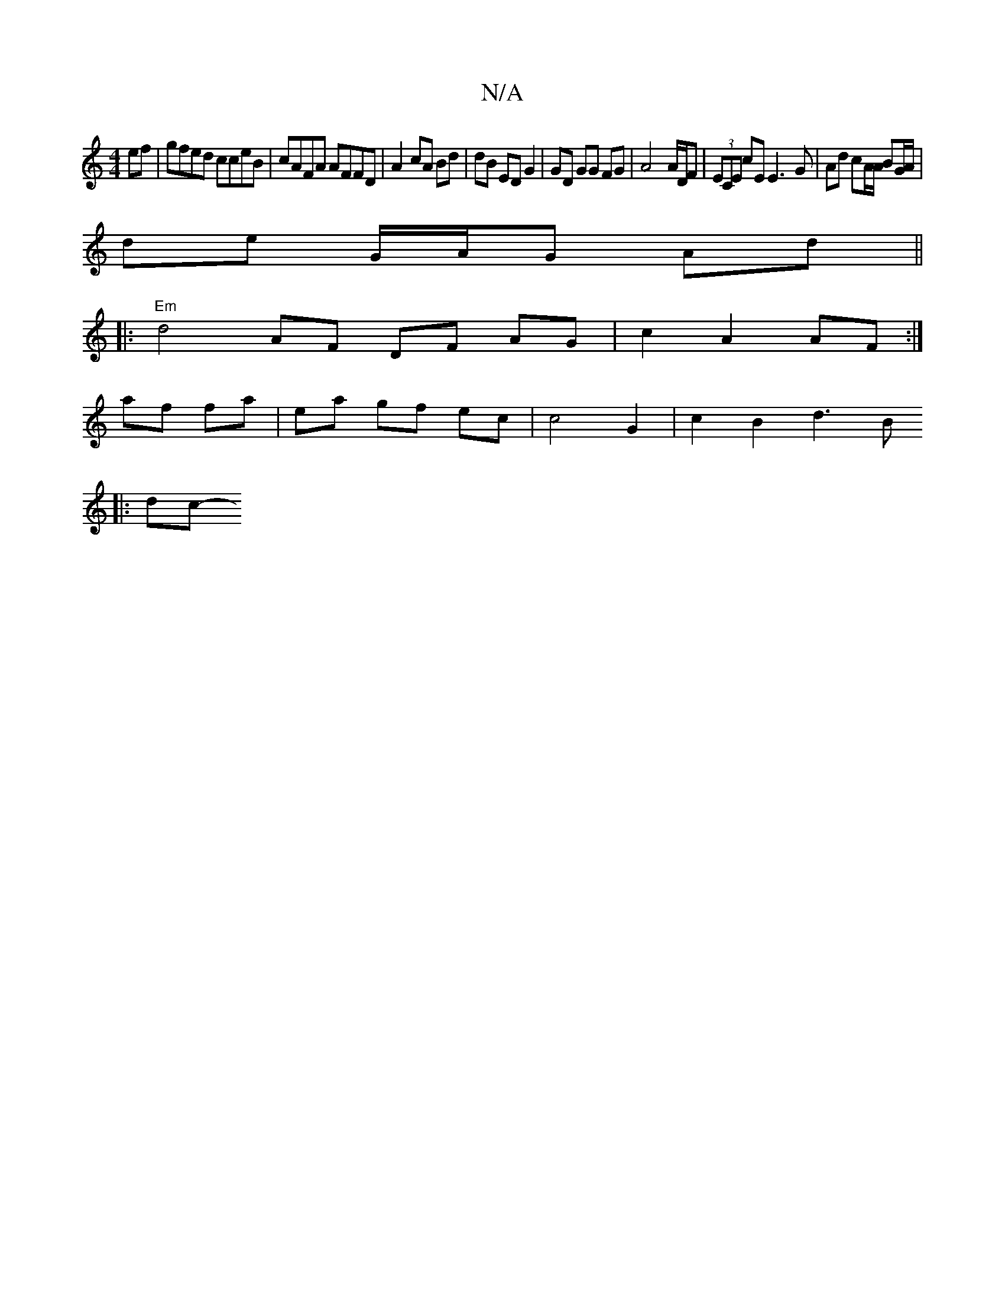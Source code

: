 X:1
T:N/A
M:4/4
R:N/A
K:Cmajor
ef | gfed cceB | cAFA AFFD | A2 cA Bd | dB ED G2 | GD GG FG | A4 A/D/F | (3ECE cE E3-G | Ad cA/A/ BG/A/ |
de G/A/G Ad ||
|: "Em"d4 AF DF AG | c2 A2 AF :|
af fa | ea gf ec |c4 G2 | c2 B2 d3 B
||
|: dc-